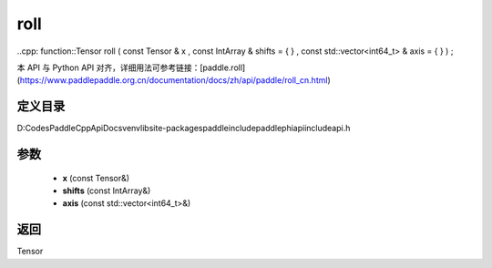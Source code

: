 .. _cn_api_paddle_experimental_roll:

roll
-------------------------------

..cpp: function::Tensor roll ( const Tensor & x , const IntArray & shifts = { } , const std::vector<int64_t> & axis = { } ) ;


本 API 与 Python API 对齐，详细用法可参考链接：[paddle.roll](https://www.paddlepaddle.org.cn/documentation/docs/zh/api/paddle/roll_cn.html)

定义目录
:::::::::::::::::::::
D:\Codes\PaddleCppApiDocs\venv\lib\site-packages\paddle\include\paddle\phi\api\include\api.h

参数
:::::::::::::::::::::
	- **x** (const Tensor&)
	- **shifts** (const IntArray&)
	- **axis** (const std::vector<int64_t>&)

返回
:::::::::::::::::::::
Tensor
